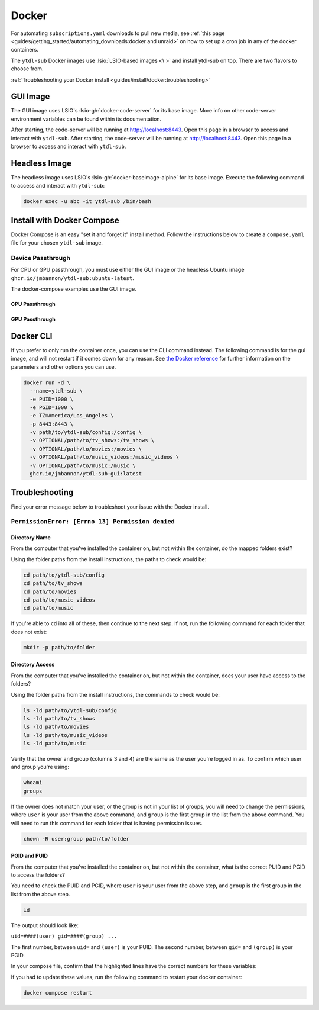 ======
Docker
======

For automating ``subscriptions.yaml`` downloads to pull new media, see :ref:`this page <guides/getting_started/automating_downloads:docker and unraid>` on how to set up a cron job in any of the docker containers.

The ``ytdl-sub`` Docker images use :lsio:`LSIO-based images <\ >` and install ytdl-sub on top. There are two flavors to choose from.

.. margin:: 

  .. tip:: 

    The recommended docker image is the GUI image.

    :ref:`Docker Compose <guides/install/docker:install with docker compose>` is the recommended way of setting up a ``ytdl-sub`` docker container.

:ref:`Troubleshooting your Docker install <guides/install/docker:troubleshooting>`

GUI Image
---------

The GUI image uses LSIO's :lsio-gh:`docker-code-server` for its base image. More info on other code-server environment variables can be found within its documentation.

After starting, the code-server will be running at http://localhost:8443. Open this page in a browser to access and interact with ``ytdl-sub``.
After starting, the code-server will be running at http://localhost:8443. Open this page in a browser to access and interact with ``ytdl-sub``.

Headless Image
--------------

The headless image uses LSIO's :lsio-gh:`docker-baseimage-alpine` for its base image. Execute the following command to access and interact with ``ytdl-sub``:

.. code-block:: bash

  docker exec -u abc -it ytdl-sub /bin/bash

Install with Docker Compose
---------------------------

Docker Compose is an easy "set it and forget it" install method. Follow the instructions below to create a ``compose.yaml`` file for your chosen ``ytdl-sub`` image.

.. margin:: 

  .. important:: 

    Set the PUID and PGID to the UID and GID associated with the user you want to own the downloaded files. Setting these values to root UID and GID may create issues with your media managers.

.. tab-set:: 

  .. tab-item:: GUI Image

    .. code-block:: yaml
      :caption: compose.yaml

      services:
        ytdl-sub:
          image: ghcr.io/jmbannon/ytdl-sub-gui:latest
          container_name: ytdl-sub
          environment:
            - PUID=1000
            - PGID=1000
            - TZ=America/Los_Angeles
          volumes:
            - path/to/ytdl-sub/config:/config
            - path/to/tv_shows:/tv_shows  # optional
            - path/to/movies:/movies  # optional
            - path/to/music_videos:/music_videos  # optional
            - path/to/music:/music  # optional
          ports:
            - 8443:8443
          restart: unless-stopped

  .. tab-item:: Headless Image

    .. code-block:: yaml
      :caption: compose.yaml

      services:
        ytdl-sub:
          image: ghcr.io/jmbannon/ytdl-sub:latest
          container_name: ytdl-sub
          environment:
            - PUID=1000
            - PGID=1000
            - TZ=America/Los_Angeles
            - DOCKER_MODS=linuxserver/mods:universal-cron
          volumes:
            - path/to/ytdl-sub/config:/config
            - path/to/tv_shows:/tv_shows  # optional
            - path/to/movies:/movies  # optional
            - path/to/music_videos:/music_videos  # optional
            - path/to/music:/music  # optional
          restart: unless-stopped

Device Passthrough
~~~~~~~~~~~~~~~~~~~
For CPU or GPU passthrough, you must use either the GUI image or the headless Ubuntu image
``ghcr.io/jmbannon/ytdl-sub:ubuntu-latest``.

The docker-compose examples use the GUI image.

CPU Passthrough
^^^^^^^^^^^^^^^

.. code-block:: yaml
  :emphasize-lines: 5-6
  :caption: compose.yaml

  services:
    ytdl-sub:
      image: ghcr.io/jmbannon/ytdl-sub-gui:latest
      container_name: ytdl-sub
      devices:
        - /dev/dri:/dev/dri  # CPU passthrough
      restart: unless-stopped

GPU Passthrough
^^^^^^^^^^^^^^^

.. Awe

.. code-block:: yaml
  :caption: compose.yaml
  :emphasize-lines: 5-13

  services:
  ytdl-sub:
    image: ghcr.io/jmbannon/ytdl-sub-gui:latest
    container_name: ytdl-sub
    environment:
    - ..
    - NVIDIA_DRIVER_CAPABILITIES=all  # Nvidia ENV args
    - NVIDIA_VISIBLE_DEVICES=all
    deploy:
      resources:
        reservations:
          devices:
            - capabilities: ["gpu"]  # GPU passthrough
    restart: unless-stopped

Docker CLI
----------

If you prefer to only run the container once, you can use the CLI command instead. The following command is for the gui image, and will not restart if it comes down for any reason. See `the Docker reference <https://docs.docker.com/engine/reference/run/>`_ for further information on the parameters and other options you can use.

.. code-block:: bash

  docker run -d \
    --name=ytdl-sub \
    -e PUID=1000 \
    -e PGID=1000 \
    -e TZ=America/Los_Angeles \
    -p 8443:8443 \
    -v path/to/ytdl-sub/config:/config \
    -v OPTIONAL/path/to/tv_shows:/tv_shows \
    -v OPTIONAL/path/to/movies:/movies \
    -v OPTIONAL/path/to/music_videos:/music_videos \
    -v OPTIONAL/path/to/music:/music \
    ghcr.io/jmbannon/ytdl-sub-gui:latest


Troubleshooting
---------------

Find your error message below to troubleshoot your issue with the Docker install.

``PermissionError: [Errno 13] Permission denied``
~~~~~~~~~~~~~~~~~~~~~~~~~~~~~~~~~~~~~~~~~~~~~~~~~

Directory Name
^^^^^^^^^^^^^^

From the computer that you've installed the container on, but not within the container, do the mapped folders exist?

Using the folder paths from the install instructions, the paths to check would be:

.. code-block:: shell

  cd path/to/ytdl-sub/config
  cd path/to/tv_shows
  cd path/to/movies
  cd path/to/music_videos
  cd path/to/music

If you're able to ``cd`` into all of these, then continue to the next step. If not, run the following command for each folder that does not exist:

.. code-block:: shell

  mkdir -p path/to/folder

Directory Access
^^^^^^^^^^^^^^^^

From the computer that you've installed the container on, but not within the container, does your user have access to the folders?

Using the folder paths from the install instructions, the commands to check would be:

.. code-block:: shell

  ls -ld path/to/ytdl-sub/config
  ls -ld path/to/tv_shows
  ls -ld path/to/movies
  ls -ld path/to/music_videos
  ls -ld path/to/music

Verify that the owner and group (columns 3 and 4) are the same as the user you're logged in as. To confirm which user and group you're using:

.. code-block:: shell

  whoami
  groups

If the owner does not match your user, or the group is not in your list of groups, you will need to change the permissions, where ``user`` is your user from the above command, and ``group`` is the first group in the list from the above command. You will need to run this command for each folder that is having permission issues.

.. code-block:: shell

  chown -R user:group path/to/folder

PGID and PUID
^^^^^^^^^^^^^

From the computer that you've installed the container on, but not within the container, what is the correct PUID and PGID to access the folders?

You need to check the PUID and PGID, where ``user`` is your user from the above step, and ``group`` is the first group in the list from the above step. 

.. code-block:: shell

  id 

The output should look like:

``uid=####(user) gid=####(group) ...``

The first number, between ``uid=`` and ``(user)`` is your PUID. The second number, between ``gid=`` and ``(group)`` is your PGID.

In your compose file, confirm that the highlighted lines have the correct numbers for these variables:

.. code-block:: yaml
  :caption: compose.yaml
  :emphasize-lines: 6, 7

  services:
    ytdl-sub:
      image: ghcr.io/jmbannon/ytdl-sub:latest
      container_name: ytdl-sub
      environment:
        - PUID=####
        - PGID=####

If you had to update these values, run the following command to restart your docker container:

.. code-block:: shell

  docker compose restart